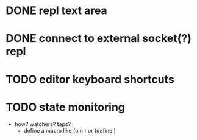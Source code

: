 * DONE repl text area
* DONE connect to external socket(?) repl
* TODO editor keyboard shortcuts
* TODO state monitoring
  - how? watchers? taps?
    + define a macro like (pin ) or (define )
